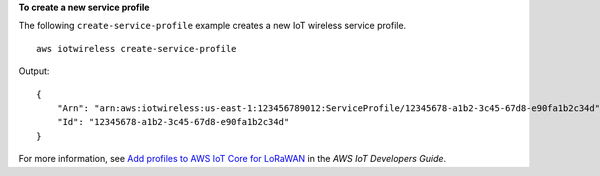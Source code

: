 **To create a new service profile**

The following ``create-service-profile`` example creates a new IoT wireless service profile. ::

    aws iotwireless create-service-profile

Output::

    {
        "Arn": "arn:aws:iotwireless:us-east-1:123456789012:ServiceProfile/12345678-a1b2-3c45-67d8-e90fa1b2c34d",
        "Id": "12345678-a1b2-3c45-67d8-e90fa1b2c34d"
    }

For more information, see `Add profiles to AWS IoT Core for LoRaWAN <https://docs.aws.amazon.com/iot/latest/developerguide/connect-iot-lorawan-define-profiles.html>`__ in the *AWS IoT Developers Guide*.